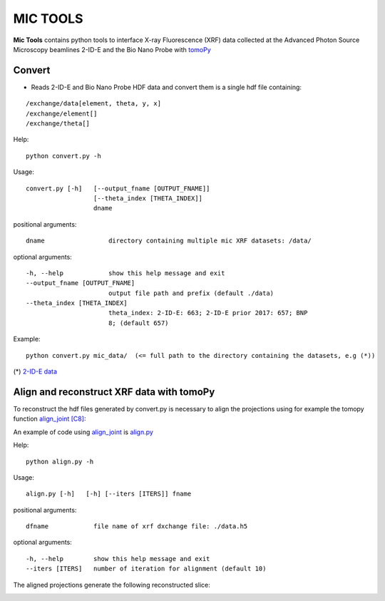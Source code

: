MIC TOOLS
#########

**Mic Tools** contains python tools to interface X-ray Fluorescence (XRF) data collected at the Advanced Photon Source Microscopy beamlines 2-ID-E and the Bio Nano Probe with `tomoPy <https://tomopy.readthedocs.io/en/latest/>`_

Convert
=======

* Reads 2-ID-E and Bio Nano Probe HDF data and convert them is a single hdf file containing:

::

/exchange/data[element, theta, y, x]
/exchange/element[]
/exchange/theta[]


Help::
    
    python convert.py -h


Usage::
    
    convert.py [-h]   [--output_fname [OUTPUT_FNAME]]
                      [--theta_index [THETA_INDEX]]
                      dname


positional arguments::

  dname                 directory containing multiple mic XRF datasets: /data/

optional arguments::

  -h, --help            show this help message and exit
  --output_fname [OUTPUT_FNAME]
                        output file path and prefix (default ./data)
  --theta_index [THETA_INDEX]
                        theta_index: 2-ID-E: 663; 2-ID-E prior 2017: 657; BNP
                        8; (default 657)

Example::

    python convert.py mic_data/  (<= full path to the directory containing the datasets, e.g (*))

(*) `2-ID-E data <https://anl.box.com/s/qinted32vyrcnjyt7tzs3cx6kreeud3m>`_


Align and reconstruct XRF data with tomoPy
==========================================

To reconstruct the hdf files generated by convert.py is necessary to align the 
projections using for example the tomopy function 
`align_joint <https://tomopy.readthedocs.io/en/stable/api/tomopy.prep.alignment.html#tomopy.prep.alignment.align_joint>`_
`[C8] <https://tomopy.readthedocs.io/en/stable/credits.html#gursoy-17>`_:

An example of code using 
`align_joint <https://tomopy.readthedocs.io/en/stable/api/tomopy.prep.alignment.html#tomopy.prep.alignment.align_joint>`_ is
`align.py <https://github.com/decarlof/mic_tools/blob/master/align.py>`_ 

Help::
    
    python align.py -h


Usage::
    
    align.py [-h]   [-h] [--iters [ITERS]] fname


positional arguments::

  dfname            file name of xrf dxchange file: ./data.h5

optional arguments::

  -h, --help        show this help message and exit
  --iters [ITERS]   number of iteration for alignment (default 10)


The aligned projections generate the following reconstructed slice:

.. image:: docs/source/img/recon_align.png
   :width: 320px
   :alt: project



